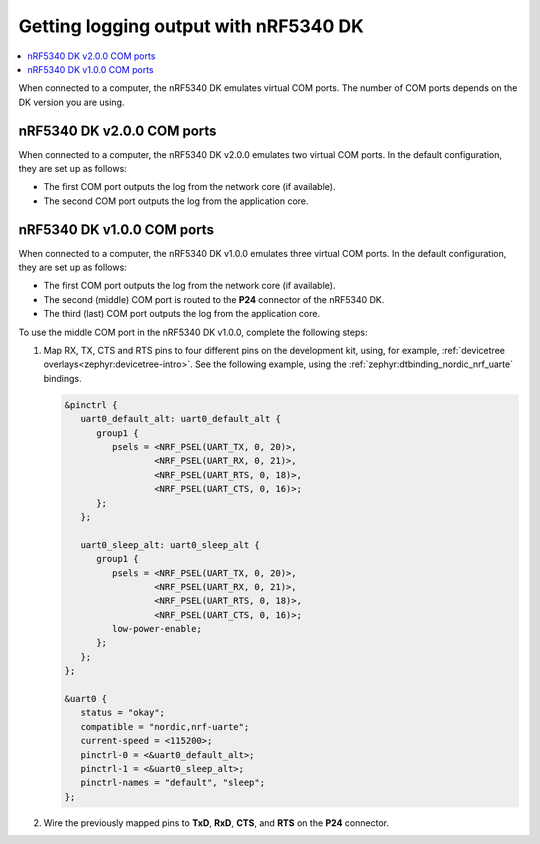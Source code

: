 .. _logging_cpunet:

Getting logging output with nRF5340 DK
######################################

.. contents::
   :local:
   :depth: 2

When connected to a computer, the nRF5340 DK emulates virtual COM ports.
The number of COM ports depends on the DK version you are using.

nRF5340 DK v2.0.0 COM ports
***************************

When connected to a computer, the nRF5340 DK v2.0.0 emulates two virtual COM ports.
In the default configuration, they are set up as follows:

* The first COM port outputs the log from the network core (if available).
* The second COM port outputs the log from the application core.

nRF5340 DK v1.0.0 COM ports
***************************

When connected to a computer, the nRF5340 DK v1.0.0 emulates three virtual COM ports.
In the default configuration, they are set up as follows:

* The first COM port outputs the log from the network core (if available).
* The second (middle) COM port is routed to the **P24** connector of the nRF5340 DK.
* The third (last) COM port outputs the log from the application core.

To use the middle COM port in the nRF5340 DK v1.0.0, complete the following steps:

1. Map RX, TX, CTS and RTS pins to four different pins on the development kit, using, for example, :ref:`devicetree overlays<zephyr:devicetree-intro>`.
   See the following example, using the :ref:`zephyr:dtbinding_nordic_nrf_uarte` bindings.

   .. code-block:: devicetree

      &pinctrl {
         uart0_default_alt: uart0_default_alt {
            group1 {
               psels = <NRF_PSEL(UART_TX, 0, 20)>,
                       <NRF_PSEL(UART_RX, 0, 21)>,
                       <NRF_PSEL(UART_RTS, 0, 18)>,
                       <NRF_PSEL(UART_CTS, 0, 16)>;
            };
         };

         uart0_sleep_alt: uart0_sleep_alt {
            group1 {
               psels = <NRF_PSEL(UART_TX, 0, 20)>,
                       <NRF_PSEL(UART_RX, 0, 21)>,
                       <NRF_PSEL(UART_RTS, 0, 18)>,
                       <NRF_PSEL(UART_CTS, 0, 16)>;
               low-power-enable;
            };
         };
      };

      &uart0 {
         status = "okay";
         compatible = "nordic,nrf-uarte";
         current-speed = <115200>;
         pinctrl-0 = <&uart0_default_alt>;
         pinctrl-1 = <&uart0_sleep_alt>;
         pinctrl-names = "default", "sleep";
      };

#. Wire the previously mapped pins to **TxD**, **RxD**, **CTS**, and **RTS** on the **P24** connector.
